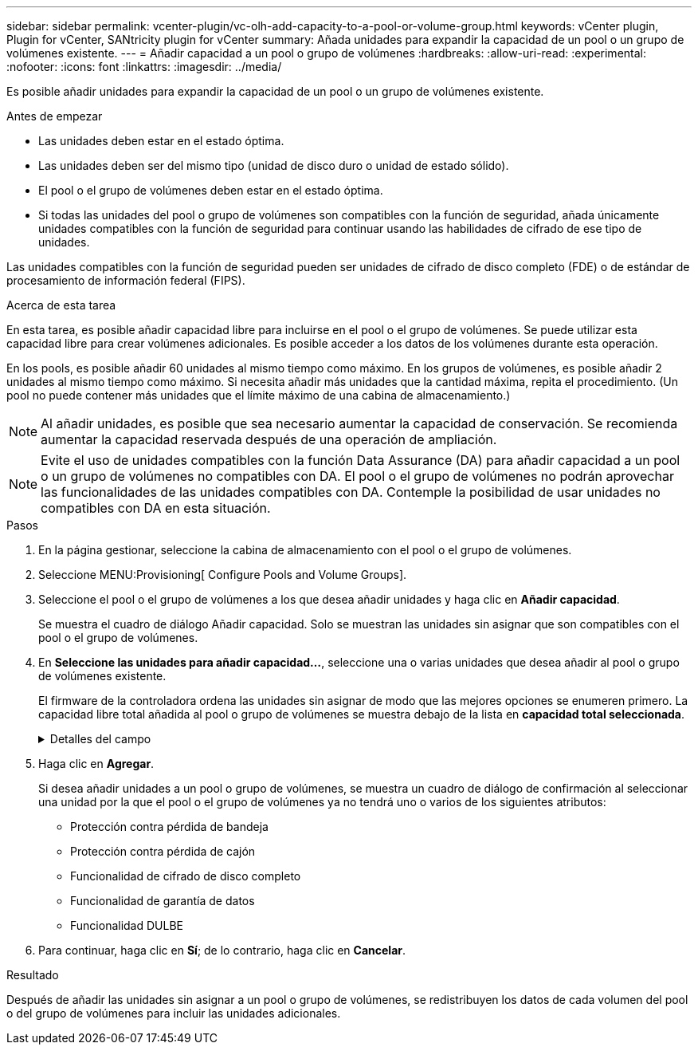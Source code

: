 ---
sidebar: sidebar 
permalink: vcenter-plugin/vc-olh-add-capacity-to-a-pool-or-volume-group.html 
keywords: vCenter plugin, Plugin for vCenter, SANtricity plugin for vCenter 
summary: Añada unidades para expandir la capacidad de un pool o un grupo de volúmenes existente. 
---
= Añadir capacidad a un pool o grupo de volúmenes
:hardbreaks:
:allow-uri-read: 
:experimental: 
:nofooter: 
:icons: font
:linkattrs: 
:imagesdir: ../media/


[role="lead"]
Es posible añadir unidades para expandir la capacidad de un pool o un grupo de volúmenes existente.

.Antes de empezar
* Las unidades deben estar en el estado óptima.
* Las unidades deben ser del mismo tipo (unidad de disco duro o unidad de estado sólido).
* El pool o el grupo de volúmenes deben estar en el estado óptima.
* Si todas las unidades del pool o grupo de volúmenes son compatibles con la función de seguridad, añada únicamente unidades compatibles con la función de seguridad para continuar usando las habilidades de cifrado de ese tipo de unidades.


Las unidades compatibles con la función de seguridad pueden ser unidades de cifrado de disco completo (FDE) o de estándar de procesamiento de información federal (FIPS).

.Acerca de esta tarea
En esta tarea, es posible añadir capacidad libre para incluirse en el pool o el grupo de volúmenes. Se puede utilizar esta capacidad libre para crear volúmenes adicionales. Es posible acceder a los datos de los volúmenes durante esta operación.

En los pools, es posible añadir 60 unidades al mismo tiempo como máximo. En los grupos de volúmenes, es posible añadir 2 unidades al mismo tiempo como máximo. Si necesita añadir más unidades que la cantidad máxima, repita el procedimiento. (Un pool no puede contener más unidades que el límite máximo de una cabina de almacenamiento.)


NOTE: Al añadir unidades, es posible que sea necesario aumentar la capacidad de conservación. Se recomienda aumentar la capacidad reservada después de una operación de ampliación.


NOTE: Evite el uso de unidades compatibles con la función Data Assurance (DA) para añadir capacidad a un pool o un grupo de volúmenes no compatibles con DA. El pool o el grupo de volúmenes no podrán aprovechar las funcionalidades de las unidades compatibles con DA. Contemple la posibilidad de usar unidades no compatibles con DA en esta situación.

.Pasos
. En la página gestionar, seleccione la cabina de almacenamiento con el pool o el grupo de volúmenes.
. Seleccione MENU:Provisioning[ Configure Pools and Volume Groups].
. Seleccione el pool o el grupo de volúmenes a los que desea añadir unidades y haga clic en *Añadir capacidad*.
+
Se muestra el cuadro de diálogo Añadir capacidad. Solo se muestran las unidades sin asignar que son compatibles con el pool o el grupo de volúmenes.

. En *Seleccione las unidades para añadir capacidad...*, seleccione una o varias unidades que desea añadir al pool o grupo de volúmenes existente.
+
El firmware de la controladora ordena las unidades sin asignar de modo que las mejores opciones se enumeren primero. La capacidad libre total añadida al pool o grupo de volúmenes se muestra debajo de la lista en *capacidad total seleccionada*.

+
.Detalles del campo
[%collapsible]
====
[cols="25h,~"]
|===
| Campo | Descripción 


 a| 
Bandeja
 a| 
Indica la ubicación de la bandeja de la unidad.



 a| 
Bahía
 a| 
Indica la ubicación de la bahía de la unidad



 a| 
Capacidad (GIB)
 a| 
Indica la capacidad de la unidad.

** Siempre que sea posible, seleccione unidades con una capacidad igual a la de las unidades actuales en el pool o el grupo de volúmenes.
** Si debe añadir unidades sin asignar con una capacidad menor, tenga en cuenta que se reducirá la capacidad utilizable de cada unidad actual en el pool o el grupo de volúmenes. Por lo tanto, la capacidad de las unidades es la misma en todo el pool o grupo de volúmenes.
** Si debe añadir unidades sin asignar con una capacidad mayor, tenga en cuenta que se reducirá la capacidad utilizable de las unidades sin asignar que añada para que coincida con las capacidades actuales de las unidades en el pool o el grupo de volúmenes.




 a| 
Compatible con la función de seguridad
 a| 
Indica si la unidad es compatible con la función de seguridad.

** Puede proteger el pool o el grupo de volúmenes con la función Drive Security, pero todas las unidades deben ser compatibles con la función de seguridad para poder utilizar esta función.
** Es posible crear un pool o un grupo de volúmenes con una combinación de unidades compatibles y no compatibles con la función de seguridad, pero la función Drive Security no puede estar habilitada.
** Un pool o un grupo de volúmenes con todas unidades compatibles con la función de seguridad no pueden aceptar una unidad no compatible con la función de seguridad para realizar reservas o expansión, aunque no esté en uso la funcionalidad de cifrado.
** Las unidades compatibles con la función de seguridad pueden ser unidades de cifrado de disco completo (FDE) o de estándar de procesamiento de información federal (FIPS). Una unidad FIPS puede ser de nivel 140-2 o 140-3, con el nivel 140-3 como mayor nivel de seguridad. Si se selecciona una combinación de unidades de 140-2 y 140-3 niveles, el pool o el grupo de volúmenes luego se operará al nivel de seguridad menor (140-2).




 a| 
Compatible con DA
 a| 
Indica si la unidad es compatible con la función Data Assurance (DA).

** No se recomienda el uso de unidades compatibles con la función Data Assurance (DA) para añadir capacidad a un pool o un grupo de volúmenes compatibles con DA. El pool o el grupo de volúmenes ya no tendrán funcionalidades DE DA y no será posible habilitar DA en los volúmenes recién creados dentro del pool o grupo de volúmenes.
** No se recomienda el uso de unidades compatibles con la función Data Assurance (DA) para añadir capacidad a un pool o un grupo de volúmenes no compatibles con DA, ya que el pool o el grupo de volúmenes no podrán aprovechar las funcionalidades de las unidades compatible con DA (los atributos de las unidades no coincidirán). Contemple la posibilidad de usar unidades que no sean compatibles con DA en esta situación.




 a| 
Compatible con DULBE
 a| 
Indica si la unidad tiene la opción de error de bloque lógico no escrito o desasignado (DULBE). DULBE es una opción en las unidades NVMe con la que la cabina de almacenamiento EF300 o EF600 puede admitir volúmenes con aprovisionamiento de recursos.

|===
====
. Haga clic en *Agregar*.
+
Si desea añadir unidades a un pool o grupo de volúmenes, se muestra un cuadro de diálogo de confirmación al seleccionar una unidad por la que el pool o el grupo de volúmenes ya no tendrá uno o varios de los siguientes atributos:

+
** Protección contra pérdida de bandeja
** Protección contra pérdida de cajón
** Funcionalidad de cifrado de disco completo
** Funcionalidad de garantía de datos
** Funcionalidad DULBE


. Para continuar, haga clic en *Sí*; de lo contrario, haga clic en *Cancelar*.


.Resultado
Después de añadir las unidades sin asignar a un pool o grupo de volúmenes, se redistribuyen los datos de cada volumen del pool o del grupo de volúmenes para incluir las unidades adicionales.
